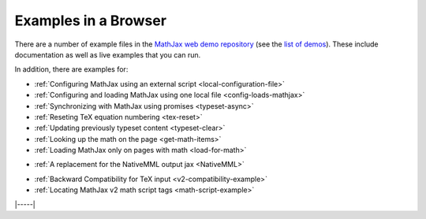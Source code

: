.. _web-examples:

#####################
Examples in a Browser
#####################

There are a number of example files in the `MathJax web demo repository
<https://github.com/mathjax/MathJax-demos-web>`__ (see the `list of demos
<https://github.com/mathjax/MathJax-demos-web#samples-of-mathjax-v3>`__).
These include documentation as well as live examples that you can
run.

In addition, there are examples for:

* :ref:`Configuring MathJax using an external script <local-configuration-file>`
* :ref:`Configuring and loading MathJax using one local file <config-loads-mathjax>`
* :ref:`Synchronizing with MathJax using promises <typeset-async>`
* :ref:`Reseting TeX equation numbering <tex-reset>`
* :ref:`Updating previously typeset content <typeset-clear>`
* :ref:`Looking up the math on the page <get-math-items>`
* :ref:`Loading MathJax only on pages with math <load-for-math>`

..

* :ref:`A replacement for the NativeMML output jax <NativeMML>`

..

* :ref:`Backward Compatibility for TeX input <v2-compatibility-example>`
* :ref:`Locating MathJax v2 math script tags <math-script-example>`


|-----|
